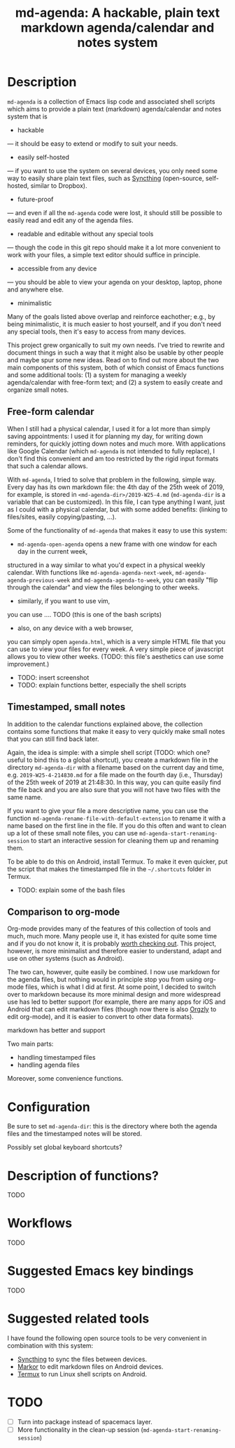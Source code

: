 #+TITLE: md-agenda: A hackable, plain text markdown agenda/calendar and notes system
#+HTML_HEAD_EXTRA: <link rel="stylesheet" type="text/css" href="../css/readtheorg.css" />

#+CAPTION: logo


* Table of Contents                                        :TOC_4_org:noexport:
- [[Description][Description]]
  - [[Free-form calendar][Free-form calendar]]
  - [[Timestamped, small notes][Timestamped, small notes]]
  - [[Comparison to org-mode][Comparison to org-mode]]
- [[Configuration][Configuration]]
- [[Description of functions?][Description of functions?]]
- [[Workflows][Workflows]]
- [[Suggested Emacs key bindings][Suggested Emacs key bindings]]
- [[Suggested related tools][Suggested related tools]]
- [[TODO][TODO]]

* Description
  
~md-agenda~ is a collection of Emacs lisp code and associated shell scripts
which aims to provide a plain text (markdown) agenda/calendar and notes system
that is

- hackable
--- it should be easy to extend or modify to suit your needs.

- easily self-hosted
--- if you want to use the system on several devices,
you only need some way to easily share plain text files,
such as 
[[https://syncthing.net/][Syncthing]]
(open-source, self-hosted, similar to Dropbox).

- future-proof
--- and even if all the ~md-agenda~ code were lost,
it should still be possible to easily read and edit any of the agenda files.

- readable and editable without any special tools
--- though the code in this git repo should make it a lot more convenient to work with your files,
a simple text editor should suffice in principle.

- accessible from any device
--- you should be able to view your agenda on your desktop,
laptop, phone and anywhere else.

- minimalistic

Many of the goals listed above overlap and reinforce eachother;
e.g., by being minimalistic,
it is much easier to host yourself,
and if you don't need any special tools,
then it's easy to access from many devices.

This project grew organically to suit my own needs.
I've tried to rewrite and document things in such a way 
that it might also be usable by other people
and maybe spur some new ideas.
Read on to find out more
about the two main components of this system,
both of which consist of Emacs functions and some additional tools:
(1) a system for managing a weekly agenda/calendar with free-form text;
and (2) a system to easily create and organize small notes.


** Free-form calendar

When I still had a physical calendar,
I used it for a lot more than simply saving appointments:
I used it for planning my day,
for writing down reminders,
for quickly jotting down notes
and much more.
With applications like Google Calendar
(which ~md-agenda~ is not intended to fully replace),
I don't find this convenient
and am too restricted by the rigid input formats that such a calendar allows.

With ~md-agenda~, I tried to solve that problem in the following, simple way.
Every day has its own markdown file:
the 4th day of the 25th week of 2019, for example,
is stored in ~<md-agenda-dir>/2019-W25-4.md~
(~md-agenda-dir~ is a variable that can be customized).
In this file, I can type anything I want,
just as I could with a physical calendar,
but with some added benefits:
(linking to files/sites,
easily copying/pasting, ...).

Some of the functionality of ~md-agenda~ that makes it easy to use this system:

- ~md-agenda-open-agenda~ opens a new frame with one window for each day in the current week,
structured in a way similar to what you'd expect in a physical weekly calendar.
With functions like ~md-agenda-agenda-next-week~,
~md-agenda-agenda-previous-week~
and
~md-agenda-agenda-to-week~,
you can easily "flip through the calendar" and view the files belonging to other weeks.

- similarly, if you want to use vim,
you can use ....
TODO (this is one of the bash scripts)

- also, on any device with a web browser,
you can simply open ~agenda.html~,
which is a very simple HTML file that you can use to view your files for every week.
A very simple piece of javascript allows you to view other weeks.
(TODO: this file's aesthetics can use some improvement.)

- TODO: insert screenshot
- TODO: explain functions better, especially the shell scripts

** Timestamped, small notes
   
In addition to the calendar functions explained above,
the collection contains some functions that make it easy to very quickly
make small notes that you can still find back later.

Again, the idea is simple:
with a simple shell script
(TODO: which one? useful to bind this to a global shortcut),
you create a markdown file in the directory ~md-agenda-dir~
with a filename based on the current day and time,
e.g. ~2019-W25-4-214830.md~
for a file made on the fourth day (i.e., Thursday) of the 25th week of 2019 at 21:48:30.
In this way, you can quite easily find the file back
and you are also sure that you will not have two files with the same name.

If you want to give your file a more descriptive name,
you can use the function
~md-agenda-rename-file-with-default-extension~
to rename it with a name based on the first line in the file.
If you do this often and want to clean up a lot of these small note files,
you can use ~md-agenda-start-renaming-session~
to start an interactive session for cleaning them up and renaming them.

To be able to do this on Android,
install Termux.
To make it even quicker,
put the script that makes the timestamped file in the ~~/.shortcuts~ folder in Termux.

- TODO: explain some of the bash files

** Comparison to org-mode

Org-mode provides many of the features of
this collection of tools
and much, much more.
Many people use it,
it has existed for quite some time
and if you do not know it,
it is probably [[https://orgmode.org/][worth checking out]].
This project, however, is  more minimalist
and therefore easier to understand, adapt
and use on other systems (such as Android).

The two can, however, quite easily be combined.
I now use markdown for the agenda files,
but nothing would in principle stop you from using org-mode files,
which is what I did at first.
At some point, I decided to switch over to markdown
because its more minimal design
and more widespread use has led to better support 
(for example, there are many apps for iOS and Android that can edit markdown files
(though now there is also [[https://github.com/orgzly/orgzly-android][Orgzly]] to edit org-mode),
and it is easier to convert to other data formats).

markdown has better and support


Two main parts:

- handling timestamped files
- handling agenda files

Moreover, some convenience functions.

* Configuration

Be sure to set ~md-agenda-dir~:
this is the directory where both the agenda files
and the timestamped notes will be stored.

Possibly set global keyboard shortcuts?

* Description of functions?
  
TODO

* Workflows
  
TODO


* Suggested Emacs key bindings
  
TODO

* Suggested related tools

I have found the following open source tools 
to be very convenient in combination with this system:
  
- [[https://syncthing.net/][Syncthing]] to sync the files between devices.
- [[https://gsantner.net/project/markor.html][Markor]] to edit markdown files on Android devices.
- [[https://termux.com/][Termux]] to run Linux shell scripts on Android.


* TODO

- [ ] Turn into package instead of spacemacs layer.
- [ ] More functionality in the clean-up session (~md-agenda-start-renaming-session~)

